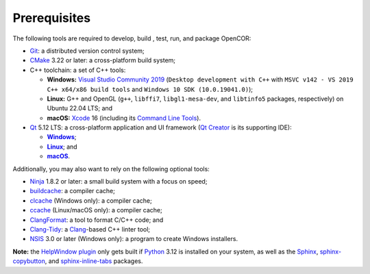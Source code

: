 .. _prerequisites:

===============
 Prerequisites
===============

The following tools are required to develop, build , test, run, and package OpenCOR:

- `Git <https://git-scm.com/>`__: a distributed version control system;
- `CMake <https://cmake.org/>`__ 3.22 or later: a cross-platform build system;
- C++ toolchain: a set of C++ tools:

  - **Windows:** `Visual Studio Community 2019 <https://apps.microsoft.com/store/detail/visual-studio-community-2019/XP8CDJNZKFM06W>`__ (``Desktop development with C++`` with ``MSVC v142 - VS 2019 C++ x64/x86 build tools`` and ``Windows 10 SDK (10.0.19041.0)``);
  - **Linux:** G++ and OpenGL (``g++``, ``libffi7``, ``libgl1-mesa-dev``, and ``libtinfo5`` packages, respectively) on Ubuntu 22.04 LTS; and
  - **macOS:** `Xcode <https://developer.apple.com/xcode/>`__ 16 (including its `Command Line Tools <https://developer.apple.com/downloads/?q=Command%20Line%20Tools>`__).

- `Qt <https://qt.io/>`__ 5.12 LTS: a cross-platform application and UI framework (`Qt Creator <https://qt.io/product/development-tools>`__ is its supporting IDE):

  - |Windows|_;
  - |Linux|_; and
  - |macOS|_.

  .. |Windows| replace:: **Windows**
  .. _Windows: https://download.qt.io/official_releases/online_installers/qt-online-installer-windows-x64-online.exe

  .. |Linux| replace:: **Linux**
  .. _Linux: https://download.qt.io/official_releases/online_installers/qt-online-installer-linux-x64-online.run

  .. |macOS| replace:: **macOS**
  .. _macOS: https://download.qt.io/official_releases/online_installers/qt-online-installer-mac-x64-online.dmg

Additionally, you may also want to rely on the following optional tools:

- `Ninja <https://ninja-build.org/>`__ 1.8.2 or later: a small build system with a focus on speed;
- `buildcache <https://gitlab.com/bits-n-bites/buildcache>`__: a compiler cache;
- `clcache <https://github.com/frerich/clcache>`__ (Windows only): a compiler cache;
- `ccache <https://ccache.dev/>`__ (Linux/macOS only): a compiler cache;
- `ClangFormat <https://clang.llvm.org/docs/ClangFormat.html>`__: a tool to format C/C++ code; and
- `Clang-Tidy <https://clang.llvm.org/extra/clang-tidy/>`__: a `Clang <https://clang.llvm.org/>`__-based C++ linter tool;
- `NSIS <https://nsis.sourceforge.io/>`__ 3.0 or later (Windows only): a program to create Windows installers.

**Note:** the `HelpWindow plugin <https://opencor.ws/user/plugins/miscellaneous/helpWindow.html>`__ only gets built if `Python <https://www.python.org/>`__ 3.12 is installed on your system, as well as the `Sphinx <https://pypi.org/project/Sphinx/>`__, `sphinx-copybutton <https://pypi.org/project/sphinx-copybutton/>`__, and `sphinx-inline-tabs <https://pypi.org/project/sphinx-inline-tabs/>`__ packages.
